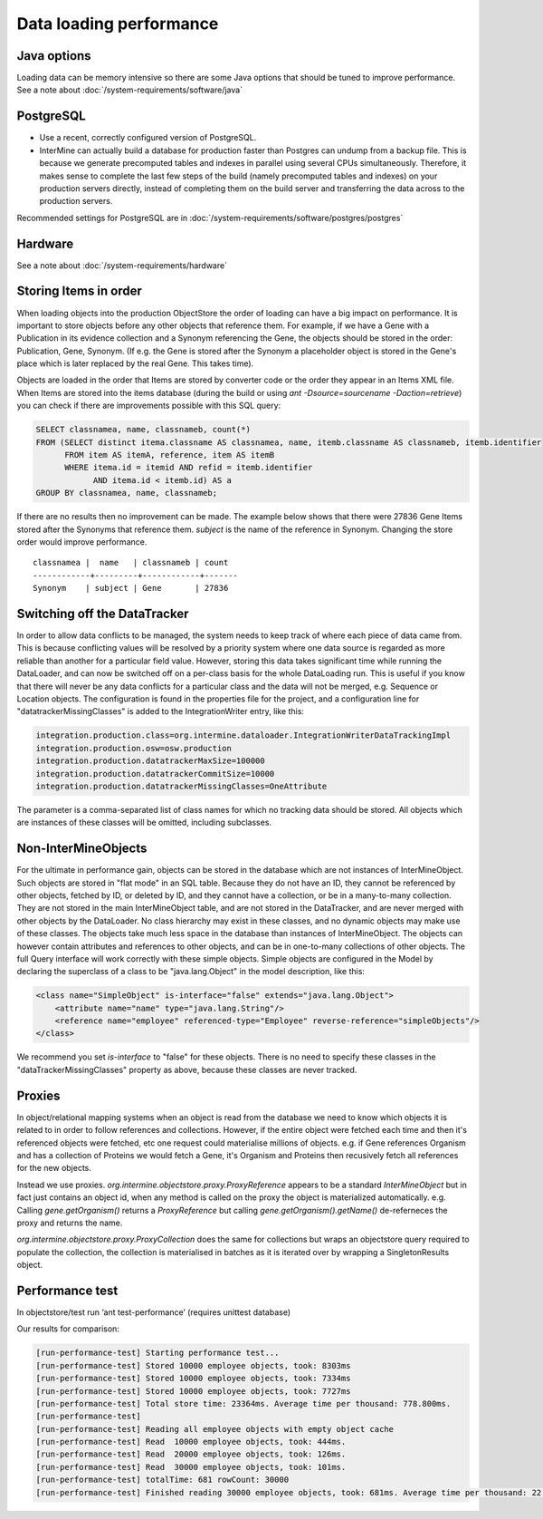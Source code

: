 Data loading performance
================================

Java options
--------------------

Loading data can be memory intensive so there are some Java options that should be tuned to improve performance.  See a note about :doc:`/system-requirements/software/java`

PostgreSQL
---------------------------------------

* Use a recent, correctly configured version of PostgreSQL.
* InterMine can actually build a database for production faster than Postgres can undump from a backup file. This is because we generate precomputed tables and indexes in parallel using several CPUs simultaneously. Therefore, it makes sense to complete the last few steps of the build (namely precomputed tables and indexes) on your production servers directly, instead of completing them on the build server and transferring the data across to the production servers.

Recommended settings for PostgreSQL are in :doc:`/system-requirements/software/postgres/postgres`

Hardware
---------------------------------------

See a note about :doc:`/system-requirements/hardware`


Storing Items in order
----------------------------

When loading objects into the production ObjectStore the order of loading can have a big impact on performance.  It is important to store objects before any other objects that reference them.  For example, if we have a Gene with a Publication in its evidence collection and a Synonym referencing the Gene, the objects should be stored in the order: Publication, Gene, Synonym.  (If e.g. the Gene is stored after the Synonym a placeholder object is stored in the Gene's place which is later replaced by the real Gene.  This takes time).

Objects are loaded in the order that Items are stored by converter code or the order they appear in an Items XML file.  When Items are stored into the items database (during the build or using `ant -Dsource=sourcename -Daction=retrieve`) you can check if there are improvements possible with this SQL query:

.. code-block:: sql

   SELECT classnamea, name, classnameb, count(*)
   FROM (SELECT distinct itema.classname AS classnamea, name, itemb.classname AS classnameb, itemb.identifier
         FROM item AS itemA, reference, item AS itemB
         WHERE itema.id = itemid AND refid = itemb.identifier
               AND itema.id < itemb.id) AS a
   GROUP BY classnamea, name, classnameb;


If there are no results then no improvement can be made.  The example below shows that there were 27836 Gene Items stored after the Synonyms that reference them.  `subject` is the name of the reference in Synonym.  Changing the store order would improve performance.

::

 	classnamea |  name   | classnameb | count 
	------------+---------+------------+-------
 	Synonym    | subject | Gene       | 27836


Switching off the DataTracker
--------------------------------------------------

In order to allow data conflicts to be managed, the system needs to keep track of where each piece of data came from. This is because conflicting values will be resolved by a priority system where one data source is regarded as more reliable than another for a particular field value. However, storing this data takes significant time while running the DataLoader, and can now be switched off on a per-class basis for the whole DataLoading run. This is useful if you know that there will never be any data conflicts for a particular class and the data will not be merged, e.g. Sequence or Location objects. The configuration is found in the properties file for the project, and a configuration line for "datatrackerMissingClasses" is added to the IntegrationWriter entry, like this:

.. code-block:: properties

	integration.production.class=org.intermine.dataloader.IntegrationWriterDataTrackingImpl
	integration.production.osw=osw.production
	integration.production.datatrackerMaxSize=100000
	integration.production.datatrackerCommitSize=10000
	integration.production.datatrackerMissingClasses=OneAttribute

The parameter is a comma-separated list of class names for which no tracking data should be stored. All objects which are instances of these classes will be omitted, including subclasses. 

Non-InterMineObjects
---------------------------------------

For the ultimate in performance gain, objects can be stored in the database which are not instances of InterMineObject. Such objects are stored in "flat mode" in an SQL table. Because they do not have an ID, they cannot be referenced by other objects, fetched by ID, or deleted by ID, and they cannot have a collection, or be in a many-to-many collection. They are not stored in the main InterMineObject table, and are not stored in the DataTracker, and are never merged with other objects by the DataLoader. No class hierarchy may exist in these classes, and no dynamic objects may make use of these classes. The objects take much less space in the database than instances of InterMineObject. The objects can however contain attributes and references to other objects, and can be in one-to-many collections of other objects. The full Query interface will work correctly with these simple objects. Simple objects are configured in the Model by declaring the superclass of a class to be "java.lang.Object" in the model description, like this:

.. code-block:: xml

    <class name="SimpleObject" is-interface="false" extends="java.lang.Object">
        <attribute name="name" type="java.lang.String"/>
        <reference name="employee" referenced-type="Employee" reverse-reference="simpleObjects"/>
    </class>


We recommend you set `is-interface` to "false" for these objects. There is no need to specify these classes in the "dataTrackerMissingClasses" property as above, because these classes are never tracked. 

Proxies
--------------------

In object/relational mapping systems when an object is read from the database we need to know which objects it is related to in order to follow references and collections. However, if the entire object were fetched each time and then it's referenced objects were fetched, etc one request could materialise millions of objects. e.g. if Gene references Organism and has a collection of Proteins we would fetch a Gene, it's Organism and Proteins then recusively fetch all references for the new objects.

Instead we use proxies. `org.intermine.objectstore.proxy.ProxyReference` appears to be a standard `InterMineObject` but in fact just contains an object id, when any method is called on the proxy the object is materialized automatically. e.g. Calling `gene.getOrganism()` returns a `ProxyReference` but calling `gene.getOrganism().getName()` de-referneces the proxy and returns the name.

`org.intermine.objectstore.proxy.ProxyCollection` does the same for collections but wraps an objectstore query required to populate the collection, the collection is materialised in batches as it is iterated over by wrapping a SingletonResults object. 

Performance test
---------------------------------------

In objectstore/test run ‘ant test-performance’  (requires unittest database)

Our results for comparison:

.. code-block:: properties

	[run-performance-test] Starting performance test...
	[run-performance-test] Stored 10000 employee objects, took: 8303ms
	[run-performance-test] Stored 10000 employee objects, took: 7334ms
	[run-performance-test] Stored 10000 employee objects, took: 7727ms
	[run-performance-test] Total store time: 23364ms. Average time per thousand: 778.800ms.
	[run-performance-test]
	[run-performance-test] Reading all employee objects with empty object cache
	[run-performance-test] Read  10000 employee objects, took: 444ms.
	[run-performance-test] Read  20000 employee objects, took: 126ms.
	[run-performance-test] Read  30000 employee objects, took: 101ms.
	[run-performance-test] totalTime: 681 rowCount: 30000
	[run-performance-test] Finished reading 30000 employee objects, took: 681ms. Average time per thousand: 22.700ms.



.. index:: data loading speed, performance, postgres, hardware, speed, 
